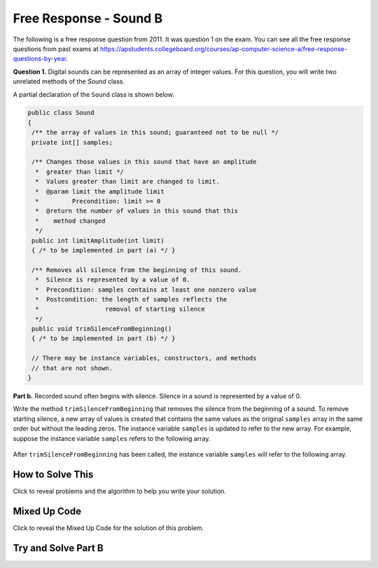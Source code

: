 .. qnum::
   :prefix: 6-4-5-
   :start: 1

Free Response - Sound B
=======================

..	index::
	single: soundb
    single: free response

The following is a free response question from 2011.  It was question 1 on the exam.  You can see all the free response questions from past exams at https://apstudents.collegeboard.org/courses/ap-computer-science-a/free-response-questions-by-year.

**Question 1.**  Digital sounds can be represented as an array of integer values. For this question, you will write two unrelated methods of the *Sound* class.

A partial declaration of the ``Sound`` class is shown below.

.. code-block:: java

   public class Sound
   {
    /** the array of values in this sound; guaranteed not to be null */
    private int[] samples;

    /** Changes those values in this sound that have an amplitude 
     *  greater than limit */
     *  Values greater than limit are changed to limit.
     *  @param limit the amplitude limit
     *         Precondition: limit >= 0
     *  @return the number of values in this sound that this 
     *    method changed
     */
    public int limitAmplitude(int limit)
    { /* to be implemented in part (a) */ }

    /** Removes all silence from the beginning of this sound.
     *  Silence is represented by a value of 0.
     *  Precondition: samples contains at least one nonzero value
     *  Postcondition: the length of samples reflects the 
     *                  removal of starting silence
     */
    public void trimSilenceFromBeginning()
    { /* to be implemented in part (b) */ }

    // There may be instance variables, constructors, and methods 
    // that are not shown.
   }


**Part b.** Recorded sound often begins with silence. Silence in a sound is represented by a value of 0.

Write the method ``trimSilenceFromBeginning`` that removes the silence from the beginning of a
sound. To remove starting silence, a new array of values is created that contains the same values as the
original ``samples`` array in the same order but without the leading zeros. The instance variable ``samples``
is updated to refer to the new array. For example, suppose the instance variable ``samples`` refers to the
following array.

.. figure:: Figures/soundTable3.png
  :width: 617px
  :align: center
  :figclass: align-center

After ``trimSilenceFromBeginning`` has been called, the instance variable ``samples`` will refer to the following array.

.. figure:: Figures/soundTable4.png
  :width: 470px
  :align: center
  :figclass: align-center

How to Solve This
--------------------

Click to reveal problems and the algorithm to help you write your solution.

.. reveal:: soundB_algorithm_r1
   :showtitle: Reveal Algorithm
   :hidetitle: Hide Algorithm
   :optional:

   1. You will need to loop through each element in the array until you reach a non-zero element. You will also need to keep track of the number of leading zeros.  
   2. Remember that you must replace the samples array with a new array without the leading zeros.  How do you create an array of a particular size?


.. reveal:: fr_soundb_r1
   :showtitle: Reveal Problems
   :hidetitle: Hide Problems
   :optional:

   .. mchoice:: fr_soundb_1
        :answer_a: while
        :answer_b: for
        :answer_c: for-each
        :correct: a
        :feedback_a: A while loop is the best choice when you don't know the number of times you need to loop.
        :feedback_b: You could use a for loop, but typically a while loop is used when you want to loop while a condition is true.
        :feedback_c: A for-each loop would only allow you to loop through all the values, but you first want to loop while there are leading zeros. 

        Which loop would be best for this problem?

   .. mchoice:: fr_soundb_2
        :answer_a: int[] samples2;
        :answer_b: int[] samples2 = new Array(count);
        :answer_c: int[] samples2 = new int[count];
        :correct: c
        :feedback_a: This only declares the variable samples2 which will refer to an array of integers, it doesn't create the array object.
        :feedback_b: The new keyword is not used to create an array.
        :feedback_c: This will create an array of integers of size count and a variable named samples2 which will refer to that array.

        Which is the correct code for creating an integer array variable named ``samples2`` and setting it to refer to an array of integers of size ``count``?

Mixed Up Code
-------------------

Click to reveal the Mixed Up Code for the solution of this problem.

.. reveal:: soundB_parsons
    :showtitle: Reveal Mixed Up Code
    :hidetitle: Hide Mixed Up Code

    .. parsonsprob:: SoundB
      :numbered: left
      :adaptive:

      The method <code>trimSilenceFromBeginning</code> below contains correct code for one solution to this problem, but it is mixed up.  Drag the code blocks from the left to the right and put them in order with the correct indention so that the code would work correctly.
      -----
      public void trimSilenceFromBeginning() {
        int i = 0;
      =====
        while (this.samples[i] == 0) 
        {
      =====
           i++;
      =====
        } // end while
      =====
        int samplesLen = this.samples.length;
        int[] newSamples = new int[samplesLen - i];
      =====
        for (int j = 0; j < newSamples.length; j++) 
        {
      =====
           newSamples[j] = this.samples[j+i];
      =====
        } // end for
      =====
        this.samples = newSamples;
      =====
      } // end method

Try and Solve Part B
--------------------

.. activecode:: FRQSoundB
   :language: java
   :autograde: unittest      

   FRQ Sound B: Finish writing the method ``trimSilenceFromBeginning`` below that removes the silence from the beginning of a sound. To remove starting silence, a new array of values is created that contains the same values as the original ``samples`` array in the same order but without the leading zeros. The instance variable ``samples`` is updated to refer to the new array. 
   ~~~~
   import java.util.Arrays;
   public class Sound
   {
       /** the array of values in this sound; guaranteed not to be null */
       private int[] samples = {0, 0, 0, 0, -14, 0, -35, -39, 0, -7, 16, 32, 37, 29, 0, 0};

       /** Removes all silence from the beginning of this sound.
        *  Silence is represented by a value of 0.
        *  Precondition: samples contains at least one nonzero value
        *  Postcondition: the length of samples reflects the removal of starting silence
        */
       public void trimSilenceFromBeginning()
       {
         // Complete this method
       }

       public static void main(String[] args)
       {

         Sound s = new Sound();

         System.out.println("The original array of samples is " + Arrays.toString(s.samples));
         s.trimSilenceFromBeginning();
         System.out.println("The new array of samples is " + Arrays.toString(s.samples));
         System.out.println("The length of the new array should be 12 and is " + s.samples.length);
       }
   }
   ====
   import static org.junit.Assert.*;
    import org.junit.*;;
    import java.io.*;
    import java.lang.reflect.Field;

    public class RunestoneTests extends CodeTestHelper
    {
        @Test
        public void testMain()
        {
            String output = getMethodOutput("main");
            String expect = "-14, 0, -35, -39, 0, -7, 16, 32, 37, 29, 0, 0";

            boolean passed = output.contains(expect);

            expect = "The original array of samples is [0, 0, 0, 0, -14, 0, -35, -39, 0, -7, 16, 32, 37, 29, 0, 0]\nThe new array of samples is [-14, 0, -35, -39, 0, -7, 16, 32, 37, 29, 0, 0]";

            getResults(expect, output, "Checking output from main()", passed);
            assertTrue(passed);
        }

        @Test
        public void test2() {
            Sound s = new Sound();
            s.trimSilenceFromBeginning();

            try {
                Field sampleField = Sound.class.getDeclaredField("samples");
                sampleField.setAccessible(true);

                int[] samples = (int[]) sampleField.get(s);

                String expected = "12";
                String actual = ""+ samples.length;

                String msg = "Checking samples array length after trimSilenceFromBeginning()";
                boolean passed = getResults(expected, actual, msg);
                assertTrue(passed);

            } catch (Exception e) {
                getResults("", "", "There was a error with the testing code.", false);
                fail();
            }
        }
    }

